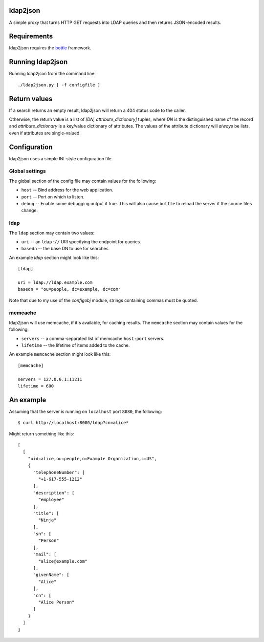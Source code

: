 ldap2json
=========

A simple proxy that turns HTTP GET requests into LDAP queries and
then returns JSON-encoded results.

Requirements
============

ldap2json requires the bottle_ framework.

.. _bottle: http://bottlepy.org/

Running ldap2json
=================

Running ldap2json from the command line::

  ./ldap2json.py [ -f configfile ]

Return values
=============

If a search returns an empty result, ldap2json will return a 404 status
code to the caller.

Otherwise, the return value is a list of *[DN, attribute_dictionary]*
tuples, where *DN* is the distinguished name of the record and
*attribute_dictionary* is a key/value dictionary of attributes.  The values
of the attribute dictionary will *always* be lists, even if attributes are
single-valued.

Configuration
==============

ldap2json uses a simple INI-style configuration file.  

Global settings
---------------

The global section of the config file may contain values for the following:

- ``host`` -- Bind address for the web application.
- ``port`` -- Port on which to listen.
- ``debug`` -- Enable some debugging output if true.  This will also cause
  ``bottle`` to reload the server if the source files change.

ldap
----

The ``ldap`` section may contain two values:

- ``uri`` -- an ``ldap://`` URI specifying the endpoint for queries.
- ``basedn`` -- the base DN to use for searches.

An example `ldap` section might look like this::

  [ldap]
  
  uri = ldap://ldap.example.com
  basedn = "ou=people, dc=example, dc=com"

Note that due to my use of the `configobj` module, strings containing
commas must be quoted.

memcache
--------

ldap2json will use memcache, if it's available, for caching results.  The
``memcache`` section may contain values for the following:

- ``servers`` -- a comma-separated list of memcache ``host:port`` servers.
- ``lifetime`` -- the lifetime of items added to the cache.

An example ``memcache`` section might look like this::

  [memcache]

  servers = 127.0.0.1:11211
  lifetime = 600

An example
==========

Assuming that the server is running on ``localhost`` port ``8080``, the
following::

  $ curl http://localhost:8080/ldap?cn=alice*

Might return something like this::

  [
    [
      "uid=alice,ou=people,o=Example Organization,c=US", 
      {
        "telephoneNumber": [
          "+1-617-555-1212"
        ], 
        "description": [
          "employee"
        ], 
        "title": [
          "Ninja"
        ], 
        "sn": [
          "Person"
        ], 
        "mail": [
          "alice@example.com"
        ], 
        "givenName": [
          "Alice"
        ], 
        "cn": [
          "Alice Person"
        ]
      }
    ]
  ]

